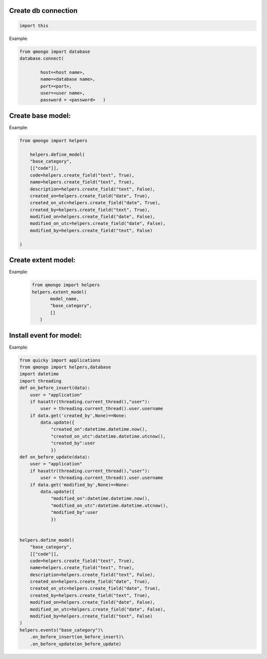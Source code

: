 Create db connection
---------------------

.. code-block::

    import this

Example:

.. code-block::

    from qmongo import database
    database.connect(

            host=<host name>,
            name=<database name>,
            port=<port>,
            user=<user name>,
            password = <password>   )


Create base model:
-------------------

Example:

.. code-block::

    from qmongo import helpers

        helpers.define_model(
        "base_category",
        [["code"]],
        code=helpers.create_field("text", True),
        name=helpers.create_field("text", True),
        description=helpers.create_field("text", False),
        created_on=helpers.create_field("date", True),
        created_on_utc=helpers.create_field("date", True),
        created_by=helpers.create_field("text", True),
        modified_on=helpers.create_field("date", False),
        modified_on_utc=helpers.create_field("date", False),
        modified_by=helpers.create_field("text", False)

    )

Create extent model:
----------------------

Example:
 .. code-block::

     from qmongo import helpers
     helpers.extent_model(
            model_name,
            "base_category",
            []
        )

Install event for model:
------------------------

Example:

.. code-block::

    from quicky import applications
    from qmongo import helpers,database
    import datetime
    import threading
    def on_before_insert(data):
        user = "application"
        if hasattr(threading.current_thread(),"user"):
            user = threading.current_thread().user.username
        if data.get('created_by',None)==None:
            data.update({
                "created_on":datetime.datetime.now(),
                "created_on_utc":datetime.datetime.utcnow(),
                "created_by":user
                })
    def on_before_update(data):
        user = "application"
        if hasattr(threading.current_thread(),"user"):
            user = threading.current_thread().user.username
        if data.get('modified_by',None)==None:
            data.update({
                "modified_on":datetime.datetime.now(),
                "modified_on_utc":datetime.datetime.utcnow(),
                "modified_by":user
                })


    helpers.define_model(
        "base_category",
        [["code"]],
        code=helpers.create_field("text", True),
        name=helpers.create_field("text", True),
        description=helpers.create_field("text", False),
        created_on=helpers.create_field("date", True),
        created_on_utc=helpers.create_field("date", True),
        created_by=helpers.create_field("text", True),
        modified_on=helpers.create_field("date", False),
        modified_on_utc=helpers.create_field("date", False),
        modified_by=helpers.create_field("text", False)
    )
    helpers.events("base_category")\
        .on_before_insert(on_before_insert)\
        .on_before_update(on_before_update)
